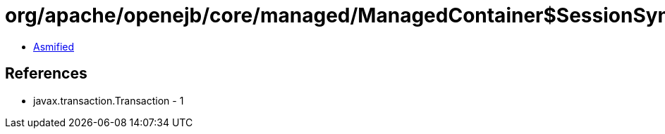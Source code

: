 = org/apache/openejb/core/managed/ManagedContainer$SessionSynchronizationCoordinator.class

 - link:ManagedContainer$SessionSynchronizationCoordinator-asmified.java[Asmified]

== References

 - javax.transaction.Transaction - 1
